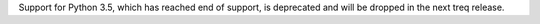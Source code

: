 Support for Python 3.5, which has reached end of support, is deprecated and will be dropped in the next treq release.
